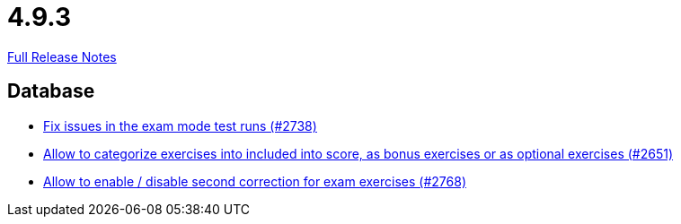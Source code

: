 // SPDX-FileCopyrightText: 2023 Artemis Changelog Contributors
//
// SPDX-License-Identifier: CC-BY-SA-4.0

= 4.9.3

link:https://github.com/ls1intum/Artemis/releases/tag/4.9.3[Full Release Notes]

== Database

* link:https://www.github.com/ls1intum/Artemis/commit/1932bb7fe086ad071fb283f5a0eaa4cf7832e454[Fix issues in the exam mode test runs (#2738)]
* link:https://www.github.com/ls1intum/Artemis/commit/fef8e41208b355cac16c6b98e6148a157a3b9aca[Allow to categorize exercises into included into score, as bonus exercises or as optional exercises (#2651)]
* link:https://www.github.com/ls1intum/Artemis/commit/38dbb8946a52890933ffbace4d64b722d3d992d1[Allow to enable / disable second correction for exam exercises  (#2768)]

